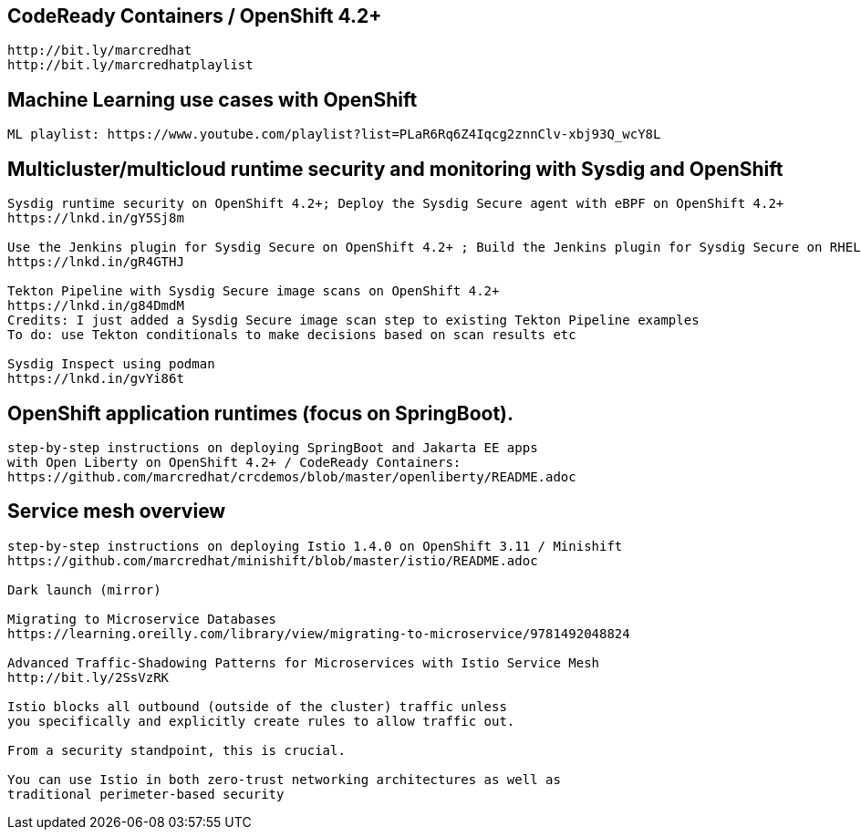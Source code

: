 == CodeReady Containers / OpenShift 4.2+

----
http://bit.ly/marcredhat
http://bit.ly/marcredhatplaylist
----



== Machine Learning use cases with OpenShift

----
ML playlist: https://www.youtube.com/playlist?list=PLaR6Rq6Z4Iqcg2znnClv-xbj93Q_wcY8L
----


== Multicluster/multicloud runtime security and monitoring with Sysdig and OpenShift 

----
Sysdig runtime security on OpenShift 4.2+; Deploy the Sysdig Secure agent with eBPF on OpenShift 4.2+
https://lnkd.in/gY5Sj8m

Use the Jenkins plugin for Sysdig Secure on OpenShift 4.2+ ; Build the Jenkins plugin for Sysdig Secure on RHEL 8 using  podman
https://lnkd.in/gR4GTHJ

Tekton Pipeline with Sysdig Secure image scans on OpenShift 4.2+
https://lnkd.in/g84DmdM
Credits: I just added a Sysdig Secure image scan step to existing Tekton Pipeline examples
To do: use Tekton conditionals to make decisions based on scan results etc

Sysdig Inspect using podman
https://lnkd.in/gvYi86t
----


== OpenShift application runtimes (focus on SpringBoot). 

----
step-by-step instructions on deploying SpringBoot and Jakarta EE apps
with Open Liberty on OpenShift 4.2+ / CodeReady Containers:
https://github.com/marcredhat/crcdemos/blob/master/openliberty/README.adoc
----


== Service mesh overview

----
step-by-step instructions on deploying Istio 1.4.0 on OpenShift 3.11 / Minishift
https://github.com/marcredhat/minishift/blob/master/istio/README.adoc

Dark launch (mirror)

Migrating to Microservice Databases
https://learning.oreilly.com/library/view/migrating-to-microservice/9781492048824

Advanced Traffic-Shadowing Patterns for Microservices with Istio Service Mesh
http://bit.ly/2SsVzRK

Istio blocks all outbound (outside of the cluster) traffic unless 
you specifically and explicitly create rules to allow traffic out. 

From a security standpoint, this is crucial. 

You can use Istio in both zero-trust networking architectures as well as 
traditional perimeter-based security
---- 
 
 
 

